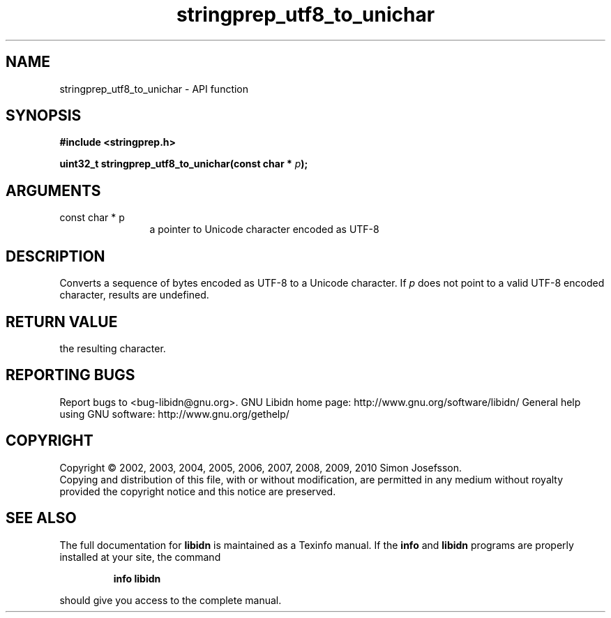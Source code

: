 .\" DO NOT MODIFY THIS FILE!  It was generated by gdoc.
.TH "stringprep_utf8_to_unichar" 3 "1.17" "libidn" "libidn"
.SH NAME
stringprep_utf8_to_unichar \- API function
.SH SYNOPSIS
.B #include <stringprep.h>
.sp
.BI "uint32_t stringprep_utf8_to_unichar(const char * " p ");"
.SH ARGUMENTS
.IP "const char * p" 12
a pointer to Unicode character encoded as UTF\-8
.SH "DESCRIPTION"
Converts a sequence of bytes encoded as UTF\-8 to a Unicode character.
If \fIp\fP does not point to a valid UTF\-8 encoded character, results are
undefined.
.SH "RETURN VALUE"
the resulting character.
.SH "REPORTING BUGS"
Report bugs to <bug-libidn@gnu.org>.
GNU Libidn home page: http://www.gnu.org/software/libidn/
General help using GNU software: http://www.gnu.org/gethelp/
.SH COPYRIGHT
Copyright \(co 2002, 2003, 2004, 2005, 2006, 2007, 2008, 2009, 2010 Simon Josefsson.
.br
Copying and distribution of this file, with or without modification,
are permitted in any medium without royalty provided the copyright
notice and this notice are preserved.
.SH "SEE ALSO"
The full documentation for
.B libidn
is maintained as a Texinfo manual.  If the
.B info
and
.B libidn
programs are properly installed at your site, the command
.IP
.B info libidn
.PP
should give you access to the complete manual.

